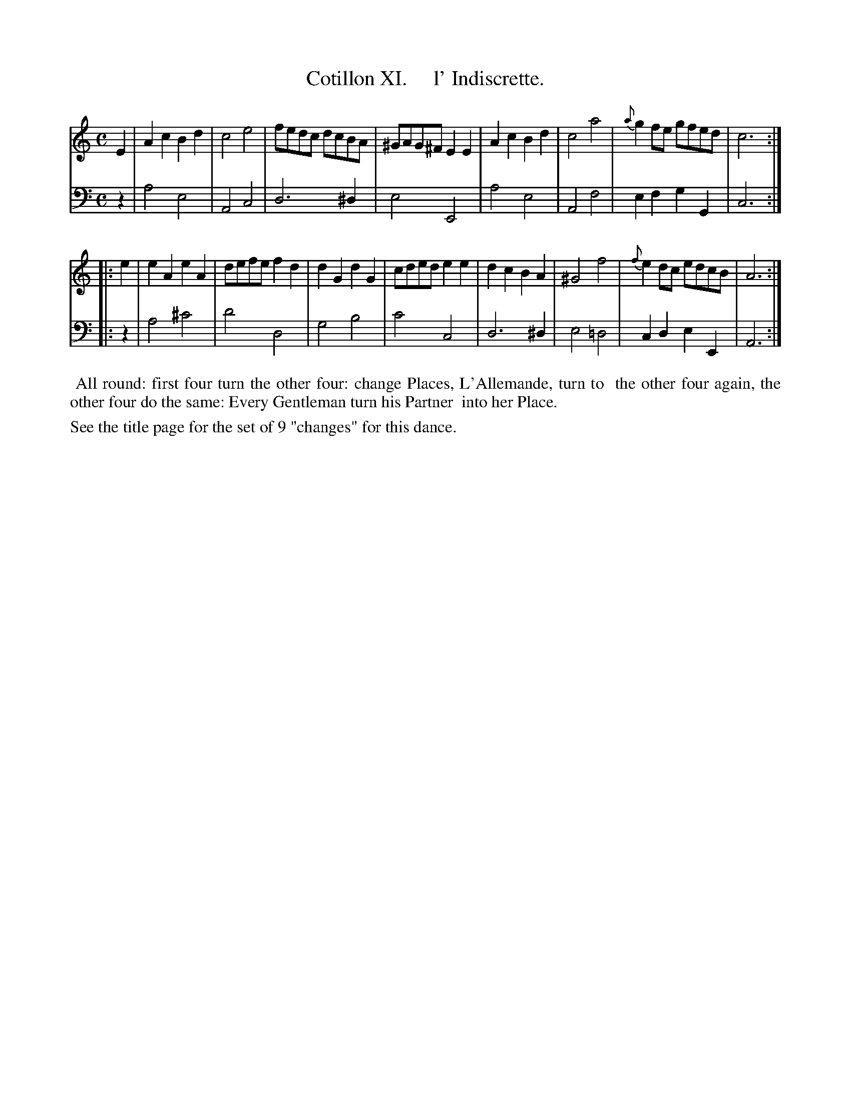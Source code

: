 X: 11
T: Cotillon XI.     l' Indiscrette.
%R: march, reel
B: J. Longman "XXIV New Cotillons or French Dances", London 1770 #11
F: http://http://www.vwml.org/browse/browse-collections-dance-tune-books/browse-longmans 2015-2-22
Z: 2015 John Chambers <jc:trillian.mit.edu>
M: C
L: 1/8
K: Am
% - - - - - - - - - - - - - - - - - - - - - - - - - - - - -
%Voice 1 is formatted for a small scale.
V: 1 clef=treble
E2 |\
A2c2 B2d2 | c4 e4 | fedc dcBA | ^GAG^F E2E2 |\
A2c2 B2d2 | c4 a4 | {a}g2fe gfed | c6 :|
|: e2 |\
e2A2 e2A2 | defe f2d2 | d2G2 d2G2 | cded e2e2 |\
d2c2 B2A2 | ^G4 f4 | {f}e2dc edcB | A6 :|
% - - - - - - - - - - - - - - - - - - - - - - - - - - - - -
%Voice 2 preserves the original staff breaks.
V: 2 clef=bass middle=d
z2 |\
a4 e4 | A4 c4 | d6 ^d2 | e4 E4 | a4 e4 | A4 f4 |
e2f2 g2G2 | c6 :||: z2 | a4 ^c'4 | d'4 d4 | g4 b4 | c'4 c4 |
d6 ^d2 | e4 =d4 | c2d2 e2E2 | A6 :|
% - - - - - - - - - - Dance description - - - - - - - - - -
%%begintext align
%%    All round: first four turn the other four: change Places, L'Allemande, turn to
%% the other four again, the other four do the same: Every Gentleman turn his Partner
%% into her Place.
%%endtext
%%text See the title page for the set of 9 "changes" for this dance.
